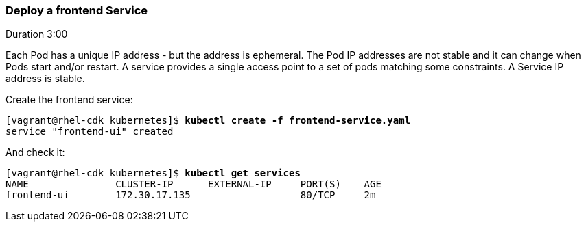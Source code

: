 // JBoss, Home of Professional Open Source
// Copyright 2016, Red Hat, Inc. and/or its affiliates, and individual
// contributors by the @authors tag. See the copyright.txt in the
// distribution for a full listing of individual contributors.
//
// Licensed under the Apache License, Version 2.0 (the "License");
// you may not use this file except in compliance with the License.
// You may obtain a copy of the License at
// http://www.apache.org/licenses/LICENSE-2.0
// Unless required by applicable law or agreed to in writing, software
// distributed under the License is distributed on an "AS IS" BASIS,
// WITHOUT WARRANTIES OR CONDITIONS OF ANY KIND, either express or implied.
// See the License for the specific language governing permissions and
// limitations under the License.

### Deploy a frontend Service
Duration 3:00

Each Pod has a unique IP address - but the address is ephemeral.  The Pod IP addresses are not stable and it can change when Pods start and/or restart. A service provides a single access point to a set of pods matching some constraints. A Service IP address is stable.

Create the frontend service:

[source, bash, subs="normal,attributes"]
----
[vagrant@rhel-cdk kubernetes]$ *kubectl create -f frontend-service.yaml*
service "frontend-ui" created
----

And check it:

[source, bash, subs="normal,attributes"]
----
[vagrant@rhel-cdk kubernetes]$ *kubectl get services*  
NAME               CLUSTER-IP      EXTERNAL-IP     PORT(S)    AGE
frontend-ui        172.30.17.135                   80/TCP     2m
----

